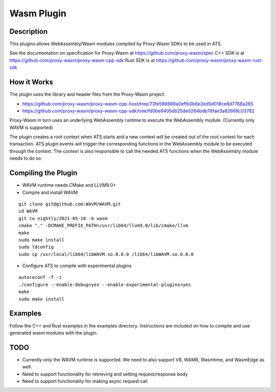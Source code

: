 .. Licensed to the Apache Software Foundation (ASF) under one or more
   contributor license agreements.  See the NOTICE file distributed
   with this work for additional information regarding copyright
   ownership.  The ASF licenses this file to you under the Apache
   License, Version 2.0 (the "License"); you may not use this file
   except in compliance with the License.  You may obtain a copy of
   the License at

      http://www.apache.org/licenses/LICENSE-2.0

   Unless required by applicable law or agreed to in writing, software
   distributed under the License is distributed on an "AS IS" BASIS,
   WITHOUT WARRANTIES OR CONDITIONS OF ANY KIND, either express or
   implied.  See the License for the specific language governing
   permissions and limitations under the License.

.. _admin-plugins-wasm:


Wasm Plugin
***********

Description
===========

This plugins allows WebAssembly/Wasm modules compiled by Proxy-Wasm SDKs to be used in ATS.

See the documentation on specification for Proxy-Wasm at https://github.com/proxy-wasm/spec
C++ SDK is at https://github.com/proxy-wasm/proxy-wasm-cpp-sdk
Rust SDK is at https://github.com/proxy-wasm/proxy-wasm-rust-sdk

How it Works
============

The plugin uses the library and header files from the Proxy-Wasm project.

* https://github.com/proxy-wasm/proxy-wasm-cpp-host/tree/73fe589869a0effb0b6e2ed5d018ce8d7768a265
* https://github.com/proxy-wasm/proxy-wasm-cpp-sdk/tree/fd0be8405db25de0264bdb78fae3a82668c03782

Proxy-Wasm in turn uses an underlying WebAssembly runtime to execute the WebAssembly module. (Currently only WAVM is supported)

The plugin creates a root context when ATS starts and a new context will be created out of the root context for each
transaction. ATS plugin events will trigger the corresponding functions in the WebAssembly module to be executed through
the context. The context is also responsible to call the needed ATS functions when the WebAssembly module needs to do
so.

Compiling the Plugin
====================

* WAVM runtime needs CMake and LLVM9.0+
* Compile and install WAVM

::

  git clone git@github.com:WAVM/WAVM.git
  cd WAVM
  git co nightly/2021-05-10 -b wasm
  cmake "." -DCMAKE_PREFIX_PATH=/usr/lib64/llvm9.0/lib/cmake/llvm
  make
  sudo make install
  sudo ldconfig
  sudo cp /usr/local/lib64/libWAVM.so.0.0.0 /lib64/libWAVM.so.0.0.0

* Configure ATS to compile with experimental plugins

::

  autoreconf -f -i
  ./configure --enable-debug=yes --enable-experimental-plugins=yes
  make
  sudo make install

Examples
========

Follow the C++ and Rust examples in the examples directory. Instructions are included on how to compile and use
generated wasm modules with the plugin.

TODO
====

* Currently only the WAVM runtime is supported. We need to also support V8, WAMR, Wasmtime, and WasmEdge as well.
* Need to support functionality for retrieving and setting request/response body
* Need to support functionality for making async request call

